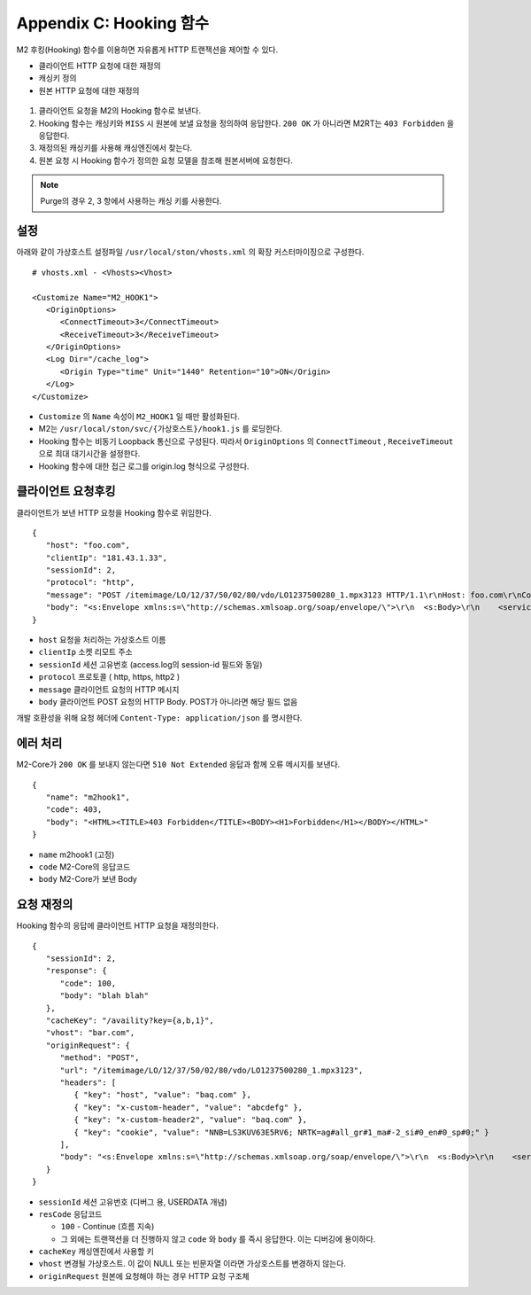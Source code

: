 .. _hooking:

Appendix C: Hooking 함수
***********************

M2 후킹(Hooking) 함수를 이용하면 자유롭게 HTTP 트랜잭션을 제어할 수 있다. 

-  클라이언트 HTTP 요청에 대한 재정의
-  캐싱키 정의
-  원본 HTTP 요청에 대한 재정의


.. figure:: img/m2_34.png
   :align: center



1.  클라이언트 요청을 M2의 Hooking 함수로 보낸다.

2.  Hooking 함수는 캐싱키와 ``MISS`` 시 원본에 보낼 요청을 정의하여 응답한다. ``200 OK`` 가 아니라면 M2RT는 ``403 Forbidden`` 을 응답한다.

3.  재정의된 캐싱키를 사용해 캐싱엔진에서 찾는다.

4.  원본 요청 시 Hooking 함수가 정의한 요청 모델을 참조해 원본서버에 요청한다.


.. note::

   Purge의 경우 2, 3 항에서 사용하는 캐싱 키를 사용한다.


.. _hooking-conf:

설정
====================================

아래와 같이 가상호스트 설정파일 ``/usr/local/ston/vhosts.xml`` 의 확장 커스터마이징으로 구성한다.  ::

   # vhosts.xml - <Vhosts><Vhost>

   <Customize Name="M2_HOOK1">
      <OriginOptions>
         <ConnectTimeout>3</ConnectTimeout>
         <ReceiveTimeout>3</ReceiveTimeout>
      </OriginOptions>
      <Log Dir="/cache_log">
         <Origin Type="time" Unit="1440" Retention="10">ON</Origin>
      </Log>
   </Customize>


-  ``Customize`` 의 ``Name`` 속성이 ``M2_HOOK1`` 일 때만 활성화된다.
-  M2는 ``/usr/local/ston/svc/{가상호스트}/hook1.js`` 를 로딩한다.
-  Hooking 함수는 비동기 Loopback 통신으로 구성된다. 따라서 ``OriginOptions`` 의 ``ConnectTimeout`` , ``ReceiveTimeout`` 으로 최대 대기시간을 설정한다.
-  Hooking 함수에 대한 접근 로그를 origin.log 형식으로 구성한다.


.. _hooking-client:

클라이언트 요청후킹
====================================

클라이언트가 보낸 HTTP 요청을 Hooking 함수로 위임한다. ::

   {
      "host": "foo.com",
      "clientIp": "181.43.1.33",
      "sessionId": 2,
      "protocol": "http",
      "message": "POST /itemimage/LO/12/37/50/02/80/vdo/LO1237500280_1.mpx3123 HTTP/1.1\r\nHost: foo.com\r\nContent-Type: text/plain\r\nUser-Agent: PostmanRuntime/7.26.8\r\nAccept: */*\r\nPostman-Token: 0bce4527-7d8b-4974-9c2c-742efb8a549c\r\nAccept-Encoding: gzip, deflate, br\r\nConnection: keep-alive\r\nContent-Length: 519\r\nX-Forwarded-For: 181.43.1.33\r\n\r\n",
      "body": "<s:Envelope xmlns:s=\"http://schemas.xmlsoap.org/soap/envelope/\">\r\n  <s:Body>\r\n    <serviceCall xmlns=\"http://webservice.B2BOnline.com\">\r\n      <AvailRQ>\r\n        <AgencyId>JJSEL13157</AgencyId>\r\n        <CarrierCode>7C</CarrierCode>\r\n        <DepApoCode>CJU</DepApoCode>\r\n        <DepApoName></DepApoName>\r\n        <ArrApoCode>PUS</ArrApoCode>\r\n        <ArrApoName></ArrApoName>\r\n        <FlightDate>20171228</FlightDate>\r\n        <PaxCount>1</PaxCount>\r\n      </AvailRQ>\r\n    </serviceCall>\r\n  </s:Body>\r\n</s:Envelope>"
   }


-  ``host`` 요청을 처리하는 가상호스트 이름

-  ``clientIp`` 소켓 리모트 주소

-  ``sessionId`` 세션 고유번호 (access.log의 session-id 필드와 동일)

-  ``protocol`` 프로토콜 ( http, https, http2 )

-  ``message`` 클라이언트 요청의 HTTP 메시지

-  ``body`` 클라이언트 POST 요청의 HTTP Body. POST가 아니라면 해당 필드 없음


개발 호환성을 위해 요청 헤더에 ``Content-Type: application/json`` 를 명시한다.


.. _hooking-error:

에러 처리
====================================

M2-Core가 ``200 OK`` 를 보내지 않는다면 ``510 Not Extended`` 응답과 함께 오류 메시지를 보낸다. ::

   {
      "name": "m2hook1", 
      "code": 403, 
      "body": "<HTML><TITLE>403 Forbidden</TITLE><BODY><H1>Forbidden</H1></BODY></HTML>"
   }

-  ``name`` m2hook1 (고정)

-  ``code`` M2-Core의 응답코드

-  ``body`` M2-Core가 보낸 Body


.. _hooking-continue:

요청 재정의
====================================

Hooking 함수의 응답에 클라이언트 HTTP 요청을 재정의한다. ::

   {
      "sessionId": 2,
      "response": {
         "code": 100,
         "body": "blah blah"
      },
      "cacheKey": "/availity?key={a,b,1}",
      "vhost": "bar.com",
      "originRequest": {
         "method": "POST",
         "url": "/itemimage/LO/12/37/50/02/80/vdo/LO1237500280_1.mpx3123",
         "headers": [
            { "key": "host", "value": "baq.com" },
            { "key": "x-custom-header", "value": "abcdefg" },
            { "key": "x-custom-header2", "value": "baq.com" },
            { "key": "cookie", "value": "NNB=LS3KUV63E5RV6; NRTK=ag#all_gr#1_ma#-2_si#0_en#0_sp#0;" }
         ],
         "body": "<s:Envelope xmlns:s=\"http://schemas.xmlsoap.org/soap/envelope/\">\r\n  <s:Body>\r\n    <serviceCall xmlns=\"http://webservice.B2BOnline.com\">\r\n      <AvailRQ>\r\n        <AgencyId>JJSEL13157</AgencyId>\r\n        <CarrierCode>7C</CarrierCode>\r\n        <DepApoCode>CJU</DepApoCode>\r\n        <DepApoName></DepApoName>\r\n        <ArrApoCode>PUS</ArrApoCode>\r\n        <ArrApoName></ArrApoName>\r\n        <FlightDate>20171228</FlightDate>\r\n        <PaxCount>1</PaxCount>\r\n      </AvailRQ>\r\n    </serviceCall>\r\n  </s:Body>\r\n</s:Envelope>"
      }
   }


-  ``sessionId`` 세션 고유번호 (디버그 용, USERDATA 개념)

-  ``resCode`` 응답코드

   -  ``100`` - Continue (흐름 지속)

   -  그 외에는 트랜잭션을 더 진행하지 않고 ``code`` 와 ``body`` 를 즉시 응답한다. 이는 디버깅에 용이하다.

-  ``cacheKey`` 캐싱엔진에서 사용할 키

-  ``vhost`` 변경될 가상호스트. 이 값이 NULL 또는 빈문자열 이라면 가상호스트를 변경하지 않는다.

-  ``originRequest`` 원본에 요청해야 하는 경우 HTTP 요청 구조체